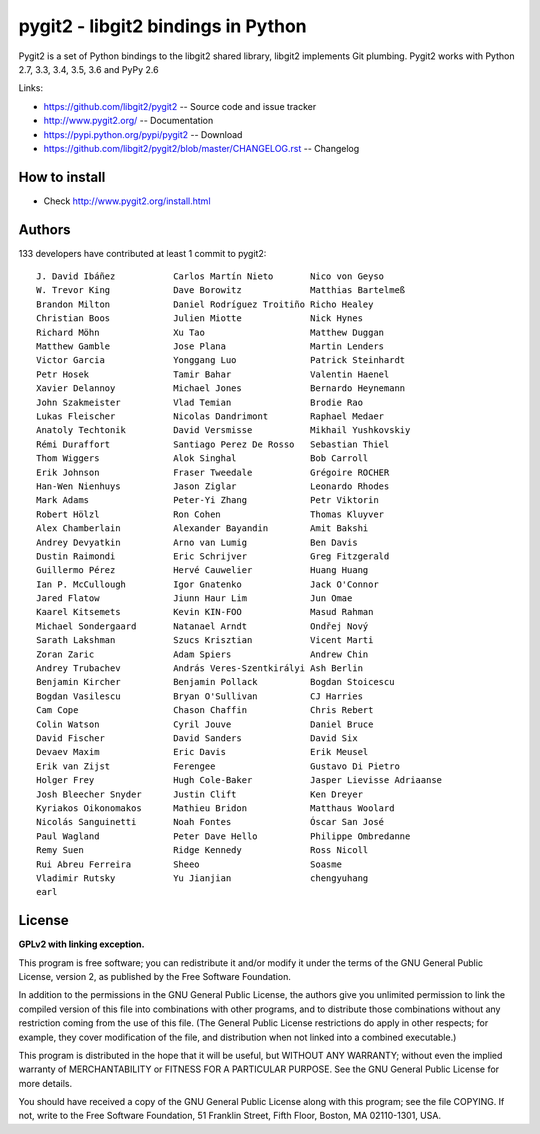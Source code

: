 ######################################################################
pygit2 - libgit2 bindings in Python
######################################################################

.. image:: https://travis-ci.org/libgit2/pygit2.svg?branch=master
   :target: http://travis-ci.org/libgit2/pygit2

.. image:: https://ci.appveyor.com/api/projects/status/edmwc0dctk5nacx0/branch/master?svg=true
   :target: https://ci.appveyor.com/project/jdavid/pygit2/branch/master

Pygit2 is a set of Python bindings to the libgit2 shared library, libgit2
implements Git plumbing.  Pygit2 works with Python 2.7, 3.3, 3.4, 3.5, 3.6
and PyPy 2.6

Links:

- https://github.com/libgit2/pygit2 -- Source code and issue tracker
- http://www.pygit2.org/ -- Documentation
- https://pypi.python.org/pypi/pygit2 -- Download
- https://github.com/libgit2/pygit2/blob/master/CHANGELOG.rst -- Changelog

How to install
==============

- Check http://www.pygit2.org/install.html


Authors
==============

133 developers have contributed at least 1 commit to pygit2::

  J. David Ibáñez           Carlos Martín Nieto       Nico von Geyso
  W. Trevor King            Dave Borowitz             Matthias Bartelmeß
  Brandon Milton            Daniel Rodríguez Troitiño Richo Healey
  Christian Boos            Julien Miotte             Nick Hynes
  Richard Möhn              Xu Tao                    Matthew Duggan
  Matthew Gamble            Jose Plana                Martin Lenders
  Victor Garcia             Yonggang Luo              Patrick Steinhardt
  Petr Hosek                Tamir Bahar               Valentin Haenel
  Xavier Delannoy           Michael Jones             Bernardo Heynemann
  John Szakmeister          Vlad Temian               Brodie Rao
  Lukas Fleischer           Nicolas Dandrimont        Raphael Medaer
  Anatoly Techtonik         David Versmisse           Mikhail Yushkovskiy
  Rémi Duraffort            Santiago Perez De Rosso   Sebastian Thiel
  Thom Wiggers              Alok Singhal              Bob Carroll
  Erik Johnson              Fraser Tweedale           Grégoire ROCHER
  Han-Wen Nienhuys          Jason Ziglar              Leonardo Rhodes
  Mark Adams                Peter-Yi Zhang            Petr Viktorin
  Robert Hölzl              Ron Cohen                 Thomas Kluyver
  Alex Chamberlain          Alexander Bayandin        Amit Bakshi
  Andrey Devyatkin          Arno van Lumig            Ben Davis
  Dustin Raimondi           Eric Schrijver            Greg Fitzgerald
  Guillermo Pérez           Hervé Cauwelier           Huang Huang
  Ian P. McCullough         Igor Gnatenko             Jack O'Connor
  Jared Flatow              Jiunn Haur Lim            Jun Omae
  Kaarel Kitsemets          Kevin KIN-FOO             Masud Rahman
  Michael Sondergaard       Natanael Arndt            Ondřej Nový
  Sarath Lakshman           Szucs Krisztian           Vicent Marti
  Zoran Zaric               Adam Spiers               Andrew Chin
  Andrey Trubachev          András Veres-Szentkirályi Ash Berlin
  Benjamin Kircher          Benjamin Pollack          Bogdan Stoicescu
  Bogdan Vasilescu          Bryan O'Sullivan          CJ Harries
  Cam Cope                  Chason Chaffin            Chris Rebert
  Colin Watson              Cyril Jouve               Daniel Bruce
  David Fischer             David Sanders             David Six
  Devaev Maxim              Eric Davis                Erik Meusel
  Erik van Zijst            Ferengee                  Gustavo Di Pietro
  Holger Frey               Hugh Cole-Baker           Jasper Lievisse Adriaanse
  Josh Bleecher Snyder      Justin Clift              Ken Dreyer
  Kyriakos Oikonomakos      Mathieu Bridon            Matthaus Woolard
  Nicolás Sanguinetti       Noah Fontes               Óscar San José
  Paul Wagland              Peter Dave Hello          Philippe Ombredanne
  Remy Suen                 Ridge Kennedy             Ross Nicoll
  Rui Abreu Ferreira        Sheeo                     Soasme
  Vladimir Rutsky           Yu Jianjian               chengyuhang
  earl


License
==============

**GPLv2 with linking exception.**

This program is free software; you can redistribute it and/or
modify it under the terms of the GNU General Public License,
version 2, as published by the Free Software Foundation.

In addition to the permissions in the GNU General Public License,
the authors give you unlimited permission to link the compiled
version of this file into combinations with other programs,
and to distribute those combinations without any restriction
coming from the use of this file.  (The General Public License
restrictions do apply in other respects; for example, they cover
modification of the file, and distribution when not linked into
a combined executable.)

This program is distributed in the hope that it will be useful,
but WITHOUT ANY WARRANTY; without even the implied warranty of
MERCHANTABILITY or FITNESS FOR A PARTICULAR PURPOSE.  See the
GNU General Public License for more details.

You should have received a copy of the GNU General Public License
along with this program; see the file COPYING.  If not, write to
the Free Software Foundation, 51 Franklin Street, Fifth Floor,
Boston, MA 02110-1301, USA.

